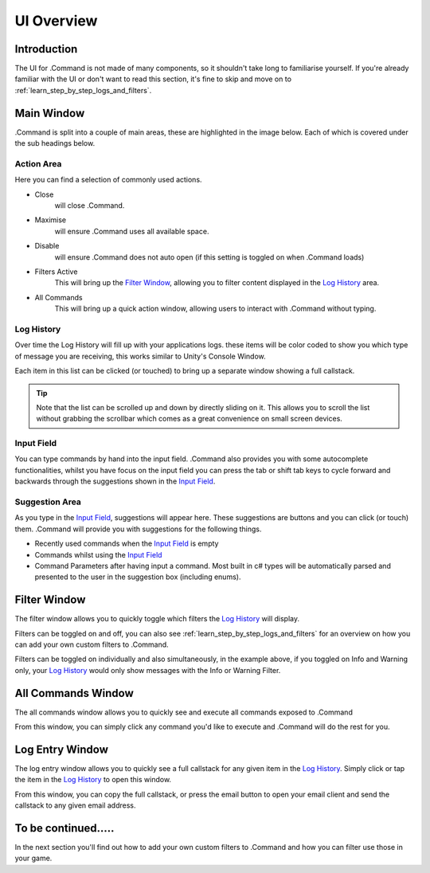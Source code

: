 .. _learn_step_by_step_ui_overview:

UI Overview
===========

Introduction
------------
The UI for .Command is not made of many components, so it shouldn't take long to familiarise yourself. If you're
already familiar with the UI or don't want to read this section, it's fine to skip and move on to
:ref:`learn_step_by_step_logs_and_filters`.

Main Window
-----------

.Command is split into a couple of main areas, these are highlighted in the image below. Each of which is covered under
the sub headings below.

.. image:: images/mainwindowoverview.svg

Action Area
^^^^^^^^^^^

Here you can find a selection of commonly used actions.

* Close
    will close .Command.

* Maximise
    will ensure .Command uses all available space.

* Disable
    will ensure .Command does not auto open (if this setting is toggled on when .Command loads)

* Filters Active
    This will bring up the `Filter Window`_, allowing you to filter content displayed in the `Log History`_ area.

* All Commands
    This will bring up a quick action window, allowing users to interact with .Command without typing.




.. _learn_step_by_step_ui_overview_log_history:

Log History
^^^^^^^^^^^

Over time the Log History will fill up with your applications logs. these items will be color coded to show you which type
of message you are receiving, this works similar to Unity's Console Window.

Each item in this list can be clicked (or touched) to bring up a separate window showing a full callstack.

.. tip:: Note that the list can be scrolled up and down by directly sliding on it. This allows you to scroll the list without grabbing the scrollbar
         which comes as a great convenience on small screen devices.

Input Field
^^^^^^^^^^^

You can type commands by hand into the input field. .Command also provides you with some autocomplete functionalities,
whilst you have focus on the input field you can press the tab or shift tab keys to cycle forward and backwards through
the suggestions shown in the `Input Field`_.

Suggestion Area
^^^^^^^^^^^^^^^

As you type in the `Input Field`_, suggestions will appear here. These suggestions are buttons and you can click
(or touch) them. .Command will provide you with suggestions for the following things.

* Recently used commands when the `Input Field`_ is empty

* Commands whilst using the `Input Field`_

* Command Parameters after having input a command. Most built in c# types will be automatically parsed and presented to the user in the suggestion box (including enums).

.. _learn_step_by_step_ui_overview_filter_window:

Filter Window
-------------

The filter window allows you to quickly toggle which filters the `Log History`_ will display.

.. image:: images/filterwindow.svg

Filters can be toggled on and off, you can also see :ref:`learn_step_by_step_logs_and_filters` for an overview on how
you can add your own custom filters to .Command.

Filters can be toggled on individually and also simultaneously, in the example above, if you toggled on Info and
Warning only, your `Log History`_ would only show messages with the Info or Warning Filter.

.. _learn_step_by_step_ui_overview_all_commands_window:

All Commands Window
-------------------

The all commands window allows you to quickly see and execute all commands exposed to .Command

.. image:: images/allcommandswindow.svg

From this window, you can simply click any command you'd like to execute and .Command will do the rest for you.

Log Entry Window
----------------

The log entry window allows you to quickly see a full callstack for any given item in the `Log History`_. Simply click
or tap the item in the `Log History`_ to open this window.

.. image:: images/loghistorywindow.svg

From this window, you can copy the full callstack, or press the email button to open your email client and send the
callstack to any given email address.

To be continued.....
--------------------

In the next section you'll find out how to add your own custom filters to .Command and how you can filter use those
in your game.